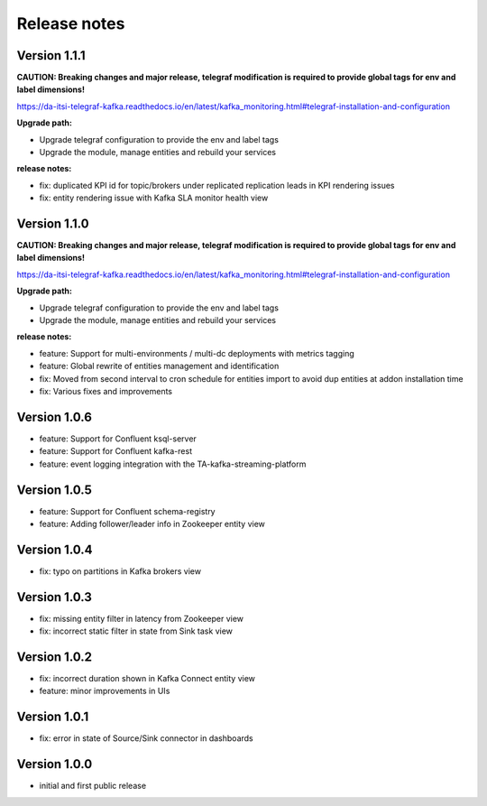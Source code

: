 Release notes
#############

Version 1.1.1
=============

**CAUTION: Breaking changes and major release, telegraf modification is required to provide global tags for env and label dimensions!**

https://da-itsi-telegraf-kafka.readthedocs.io/en/latest/kafka_monitoring.html#telegraf-installation-and-configuration

**Upgrade path:**

- Upgrade telegraf configuration to provide the env and label tags
- Upgrade the module, manage entities and rebuild your services

**release notes:**

- fix: duplicated KPI id for topic/brokers under replicated replication leads in KPI rendering issues
- fix: entity rendering issue with Kafka SLA monitor health view

Version 1.1.0
=============

**CAUTION: Breaking changes and major release, telegraf modification is required to provide global tags for env and label dimensions!**

https://da-itsi-telegraf-kafka.readthedocs.io/en/latest/kafka_monitoring.html#telegraf-installation-and-configuration

**Upgrade path:**

- Upgrade telegraf configuration to provide the env and label tags
- Upgrade the module, manage entities and rebuild your services

**release notes:**

- feature: Support for multi-environments / multi-dc deployments with metrics tagging
- feature: Global rewrite of entities management and identification
- fix: Moved from second interval to cron schedule for entities import to avoid dup entities at addon installation time
- fix: Various fixes and improvements

Version 1.0.6
=============
- feature: Support for Confluent ksql-server
- feature: Support for Confluent kafka-rest
- feature: event logging integration with the TA-kafka-streaming-platform

Version 1.0.5
=============
- feature: Support for Confluent schema-registry
- feature: Adding follower/leader info in Zookeeper entity view

Version 1.0.4
=============
- fix: typo on partitions in Kafka brokers view

Version 1.0.3
=============
- fix: missing entity filter in latency from Zookeeper view
- fix: incorrect static filter in state from Sink task view

Version 1.0.2
=============
- fix: incorrect duration shown in Kafka Connect entity view
- feature: minor improvements in UIs

Version 1.0.1
=============

- fix: error in state of Source/Sink connector in dashboards

Version 1.0.0
=============

- initial and first public release
